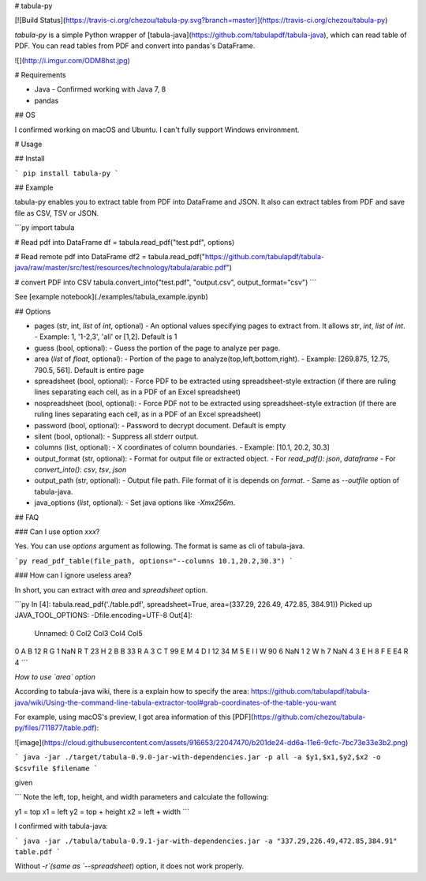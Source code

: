 # tabula-py

[![Build Status](https://travis-ci.org/chezou/tabula-py.svg?branch=master)](https://travis-ci.org/chezou/tabula-py)

`tabula-py` is a simple Python wrapper of [tabula-java](https://github.com/tabulapdf/tabula-java), which can read table of PDF.
You can read tables from PDF and convert into pandas's DataFrame.

![](http://i.imgur.com/ODM8hst.jpg)


# Requirements

- Java
  - Confirmed working with Java 7, 8
- pandas

## OS

I confirmed working on macOS and Ubuntu. I can't fully support Windows environment.

# Usage

## Install

```
pip install tabula-py
```

## Example

tabula-py enables you to extract table from PDF into DataFrame and JSON. It also can extract tables from PDF and save file as CSV, TSV or JSON.

```py
import tabula

# Read pdf into DataFrame
df = tabula.read_pdf("test.pdf", options)

# Read remote pdf into DataFrame
df2 = tabula.read_pdf("https://github.com/tabulapdf/tabula-java/raw/master/src/test/resources/technology/tabula/arabic.pdf")

# convert PDF into CSV
tabula.convert_into("test.pdf", "output.csv", output_format="csv")
```

See [example notebook](./examples/tabula_example.ipynb)

## Options

- pages (str, int, `list` of `int`, optional)
  - An optional values specifying pages to extract from. It allows `str`, `int`, `list` of `int`.
  - Example: 1, '1-2,3', 'all' or [1,2]. Default is 1
- guess (bool, optional):
  - Guess the portion of the page to analyze per page.
- area (`list` of `float`, optional):
  - Portion of the page to analyze(top,left,bottom,right).
  - Example: [269.875, 12.75, 790.5, 561]. Default is entire page
- spreadsheet (bool, optional):
  - Force PDF to be extracted using spreadsheet-style extraction (if there are ruling lines separating each cell, as in a PDF of an Excel spreadsheet)
- nospreadsheet (bool, optional):
  - Force PDF not to be extracted using spreadsheet-style extraction (if there are ruling lines separating each cell, as in a PDF of an Excel spreadsheet)
- password (bool, optional):
  - Password to decrypt document. Default is empty
- silent (bool, optional):
  - Suppress all stderr output.
- columns (list, optional):
  - X coordinates of column boundaries.
  - Example: [10.1, 20.2, 30.3]
- output_format (str, optional):
  - Format for output file or extracted object. 
  - For `read_pdf()`: `json`, `dataframe`
  - For `convert_into()`: `csv`, `tsv`, `json`
- output_path (str, optional):
  - Output file path. File format of it is depends on `format`.
  - Same as `--outfile` option of tabula-java.
- java_options (`list`, optional):
  - Set java options like `-Xmx256m`.


## FAQ

### Can I use option `xxx`?

Yes. You can use `options` argument as following. The format is same as cli of tabula-java.

```py
read_pdf_table(file_path, options="--columns 10.1,20.2,30.3")
```

### How can I ignore useless area?

In short, you can extract with `area` and `spreadsheet` option.

```py
In [4]: tabula.read_pdf('./table.pdf', spreadsheet=True, area=(337.29, 226.49, 472.85, 384.91))
Picked up JAVA_TOOL_OPTIONS: -Dfile.encoding=UTF-8
Out[4]:
  Unnamed: 0 Col2 Col3 Col4 Col5
0          A    B   12    R    G
1        NaN    R    T   23    H
2          B    B   33    R    A
3          C    T   99    E    M
4          D    I   12   34    M
5          E    I    I    W   90
6        NaN    1    2    W    h
7        NaN    4    3    E    H
8          F    E   E4    R    4
```

*How to use `area` option*

According to tabula-java wiki, there is a explain how to specify the area:
https://github.com/tabulapdf/tabula-java/wiki/Using-the-command-line-tabula-extractor-tool#grab-coordinates-of-the-table-you-want

For example, using macOS's preview, I got area information of this [PDF](https://github.com/chezou/tabula-py/files/711877/table.pdf):

![image](https://cloud.githubusercontent.com/assets/916653/22047470/b201de24-dd6a-11e6-9cfc-7bc73e33e3b2.png)


```
java -jar ./target/tabula-0.9.0-jar-with-dependencies.jar -p all -a $y1,$x1,$y2,$x2 -o $csvfile $filename
```

given

```
Note the left, top, height, and width parameters and calculate the following:

y1 = top
x1 = left
y2 = top + height
x2 = left + width
```

I confirmed with tabula-java:

```
java -jar ./tabula/tabula-0.9.1-jar-with-dependencies.jar -a "337.29,226.49,472.85,384.91" table.pdf
```

Without `-r`(same as `--spreadsheet`) option, it does not work properly.



